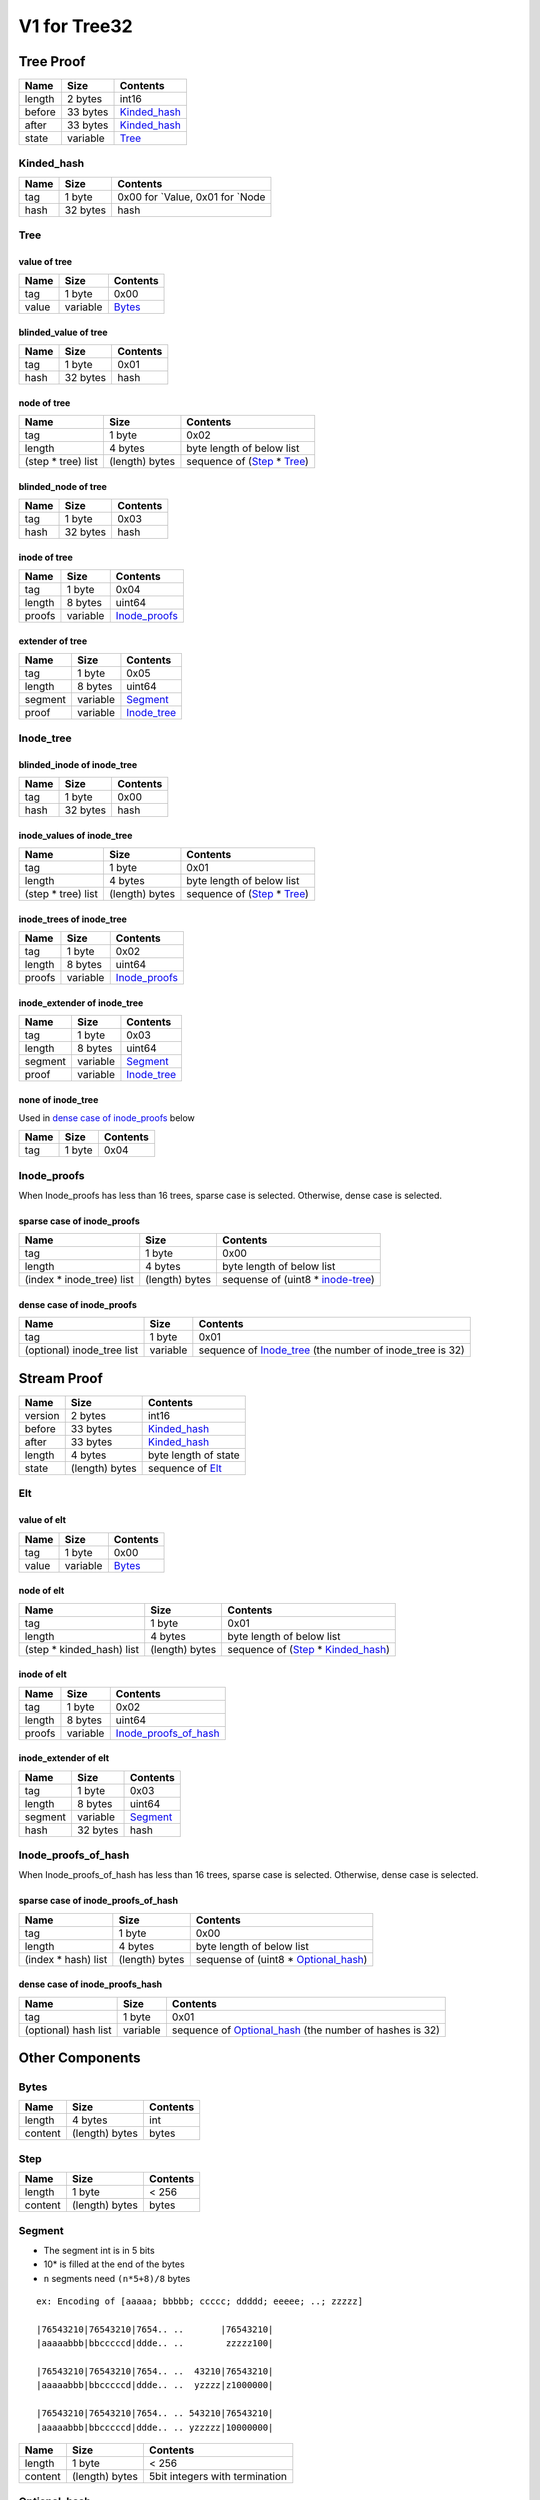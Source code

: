 V1 for Tree32
=============

Tree Proof
----------

====== ======== ==============================
Name   Size     Contents
====== ======== ==============================
length 2 bytes  int16
before 33 bytes `Kinded_hash <#kinded-hash>`__
after  33 bytes `Kinded_hash <#kinded-hash>`__
state  variable `Tree <#tree>`__
====== ======== ==============================

Kinded_hash
~~~~~~~~~~~

==== ======== =================================
Name Size     Contents
==== ======== =================================
tag  1 byte   0x00 for \`Value, 0x01 for \`Node
hash 32 bytes hash
==== ======== =================================

Tree
~~~~

value of tree
^^^^^^^^^^^^^

===== ======== ==================
Name  Size     Contents
===== ======== ==================
tag   1 byte   0x00
value variable `Bytes <#bytes>`__
===== ======== ==================

blinded_value of tree
^^^^^^^^^^^^^^^^^^^^^

==== ======== ========
Name Size     Contents
==== ======== ========
tag  1 byte   0x01
hash 32 bytes hash
==== ======== ========

node of tree
^^^^^^^^^^^^

=================== ============== ==================================================
Name                Size           Contents
=================== ============== ==================================================
tag                 1 byte         0x02
length              4 bytes        byte length of below list
(step \* tree) list (length) bytes sequence of (`Step <#step>`__ \* `Tree <#tree>`__)
=================== ============== ==================================================

blinded_node of tree
^^^^^^^^^^^^^^^^^^^^

==== ======== ========
Name Size     Contents
==== ======== ========
tag  1 byte   0x03
hash 32 bytes hash
==== ======== ========

inode of tree
^^^^^^^^^^^^^

====== ======== ================================
Name   Size     Contents
====== ======== ================================
tag    1 byte   0x04
length 8 bytes  uint64
proofs variable `Inode_proofs <#inode-proofs>`__
====== ======== ================================

extender of tree
^^^^^^^^^^^^^^^^

======= ======== ============================
Name    Size     Contents
======= ======== ============================
tag     1 byte   0x05
length  8 bytes  uint64
segment variable `Segment <#segment>`__
proof   variable `Inode_tree <#inode-tree>`__
======= ======== ============================

.. _v1-tree32-inode-tree:

Inode_tree
~~~~~~~~~~

blinded_inode of inode_tree
^^^^^^^^^^^^^^^^^^^^^^^^^^^

==== ======== ========
Name Size     Contents
==== ======== ========
tag  1 byte   0x00
hash 32 bytes hash
==== ======== ========

inode_values of inode_tree
^^^^^^^^^^^^^^^^^^^^^^^^^^

=================== ============== ==================================================
Name                Size           Contents
=================== ============== ==================================================
tag                 1 byte         0x01
length              4 bytes        byte length of below list
(step \* tree) list (length) bytes sequence of (`Step <#step>`__ \* `Tree <#tree>`__)
=================== ============== ==================================================

inode_trees of inode_tree
^^^^^^^^^^^^^^^^^^^^^^^^^

====== ======== ================================
Name   Size     Contents
====== ======== ================================
tag    1 byte   0x02
length 8 bytes  uint64
proofs variable `Inode_proofs <#inode-proofs>`__
====== ======== ================================

inode_extender of inode_tree
^^^^^^^^^^^^^^^^^^^^^^^^^^^^

======= ======== ============================
Name    Size     Contents
======= ======== ============================
tag     1 byte   0x03
length  8 bytes  uint64
segment variable `Segment <#segment>`__
proof   variable `Inode_tree <#inode-tree>`__
======= ======== ============================

none of inode_tree
^^^^^^^^^^^^^^^^^^

Used in `dense case of inode_proofs <#dense-case-of-inode-proofs>`__
below

==== ====== ========
Name Size   Contents
==== ====== ========
tag  1 byte 0x04
==== ====== ========

Inode_proofs
~~~~~~~~~~~~

When Inode_proofs has less than 16 trees, sparse case is selected.
Otherwise, dense case is selected.

sparse case of inode_proofs
^^^^^^^^^^^^^^^^^^^^^^^^^^^

========================== ============== ===================================================
Name                       Size           Contents
========================== ============== ===================================================
tag                        1 byte         0x00
length                     4 bytes        byte length of below list
(index \* inode_tree) list (length) bytes sequense of (uint8 \* `inode-tree <#inode-tree>`__)
========================== ============== ===================================================

dense case of inode_proofs
^^^^^^^^^^^^^^^^^^^^^^^^^^

+-----------------------+-----------------------+-----------------------+
| Name                  | Size                  | Contents              |
+=======================+=======================+=======================+
| tag                   | 1 byte                | 0x01                  |
+-----------------------+-----------------------+-----------------------+
| (optional) inode_tree | variable              | sequence of           |
| list                  |                       | `Inode_tree <#inode-t |
|                       |                       | ree>`__               |
|                       |                       | (the number of        |
|                       |                       | inode_tree is 32)     |
+-----------------------+-----------------------+-----------------------+

Stream Proof
------------

======= ============== ==============================
Name    Size           Contents
======= ============== ==============================
version 2 bytes        int16
before  33 bytes       `Kinded_hash <#kinded-hash>`__
after   33 bytes       `Kinded_hash <#kinded-hash>`__
length  4 bytes        byte length of state
state   (length) bytes sequence of `Elt <#elt>`__
======= ============== ==============================

Elt
~~~

value of elt
^^^^^^^^^^^^

===== ======== ==================
Name  Size     Contents
===== ======== ==================
tag   1 byte   0x00
value variable `Bytes <#bytes>`__
===== ======== ==================

node of elt
^^^^^^^^^^^

========================== ============== ================================================================
Name                       Size           Contents
========================== ============== ================================================================
tag                        1 byte         0x01
length                     4 bytes        byte length of below list
(step \* kinded_hash) list (length) bytes sequence of (`Step <#step>`__ \* `Kinded_hash <#kinded-hash>`__)
========================== ============== ================================================================

inode of elt
^^^^^^^^^^^^

====== ======== ================================================
Name   Size     Contents
====== ======== ================================================
tag    1 byte   0x02
length 8 bytes  uint64
proofs variable `Inode_proofs_of_hash <#inode-proofs-of-hash>`__
====== ======== ================================================

inode_extender of elt
^^^^^^^^^^^^^^^^^^^^^

======= ======== ======================
Name    Size     Contents
======= ======== ======================
tag     1 byte   0x03
length  8 bytes  uint64
segment variable `Segment <#segment>`__
hash    32 bytes hash
======= ======== ======================

Inode_proofs_of_hash
~~~~~~~~~~~~~~~~~~~~

When Inode_proofs_of_hash has less than 16 trees, sparse case is
selected. Otherwise, dense case is selected.

sparse case of inode_proofs_of_hash
^^^^^^^^^^^^^^^^^^^^^^^^^^^^^^^^^^^

==================== ============== =========================================================
Name                 Size           Contents
==================== ============== =========================================================
tag                  1 byte         0x00
length               4 bytes        byte length of below list
(index \* hash) list (length) bytes sequense of (uint8 \* `Optional_hash <#optional-hash>`__)
==================== ============== =========================================================

dense case of inode_proofs_hash
^^^^^^^^^^^^^^^^^^^^^^^^^^^^^^^

+-----------------------+-----------------------+-----------------------+
| Name                  | Size                  | Contents              |
+=======================+=======================+=======================+
| tag                   | 1 byte                | 0x01                  |
+-----------------------+-----------------------+-----------------------+
| (optional) hash list  | variable              | sequence of           |
|                       |                       | `Optional_hash <#opti |
|                       |                       | onal-hash>`__         |
|                       |                       | (the number of hashes |
|                       |                       | is 32)                |
+-----------------------+-----------------------+-----------------------+

Other Components
----------------

Bytes
~~~~~

======= ============== ========
Name    Size           Contents
======= ============== ========
length  4 bytes        int
content (length) bytes bytes
======= ============== ========

Step
~~~~

======= ============== ========
Name    Size           Contents
======= ============== ========
length  1 byte         < 256
content (length) bytes bytes
======= ============== ========

Segment
~~~~~~~

-  The segment int is in 5 bits
-  10\* is filled at the end of the bytes
-  ``n`` segments need ``(n*5+8)/8`` bytes

::

   ex: Encoding of [aaaaa; bbbbb; ccccc; ddddd; eeeee; ..; zzzzz]

   |76543210|76543210|7654.. ..       |76543210|
   |aaaaabbb|bbcccccd|ddde.. ..        zzzzz100|

   |76543210|76543210|7654.. ..  43210|76543210|
   |aaaaabbb|bbcccccd|ddde.. ..  yzzzz|z1000000|

   |76543210|76543210|7654.. .. 543210|76543210|
   |aaaaabbb|bbcccccd|ddde.. .. yzzzzz|10000000|

======= ============== ==============================
Name    Size           Contents
======= ============== ==============================
length  1 byte         < 256
content (length) bytes 5bit integers with termination
======= ============== ==============================

.. _v1-tree32-optional-hash:

Optional_hash
~~~~~~~~~~~~~

none case
^^^^^^^^^

==== ====== ========
Name Size   Contents
==== ====== ========
tag  1 byte 0x00
==== ====== ========

some case
^^^^^^^^^

==== ======== ========
Name Size     Contents
==== ======== ========
tag  1 byte   0x01
hash 32 bytes hash
==== ======== ========
